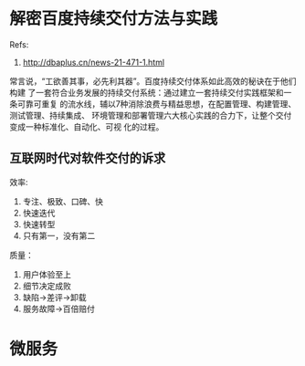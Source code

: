 * 解密百度持续交付方法与实践
  Refs:
  1. http://dbaplus.cn/news-21-471-1.html

  常言说，“工欲善其事，必先利其器”。百度持续交付体系如此高效的秘诀在于他们构建
  了一套符合业务发展的持续交付系统：通过建立一套持续交付实践框架和一条可靠可重复
  的流水线，辅以7种消除浪费与精益思想，在配置管理、构建管理、测试管理、持续集成、
  环境管理和部署管理六大核心实践的合力下，让整个交付变成一种标准化、自动化、可视
  化的过程。
** 互联网时代对软件交付的诉求
   效率:
   1. 专注、极致、口碑、快
   2. 快速迭代
   3. 快速转型
   4. 只有第一，没有第二

   质量：
   1. 用户体验至上
   2. 细节决定成败
   3. 缺陷->差评->卸载
   4. 服务故障->百倍赔付
* 微服务
